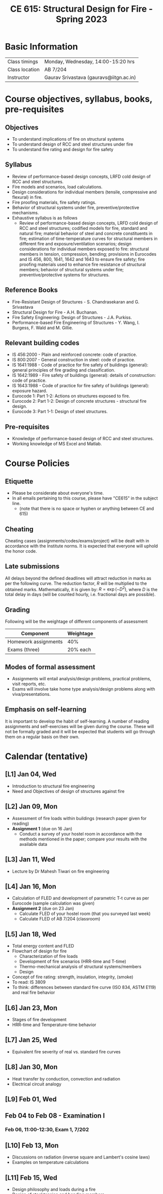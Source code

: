 #+TITLE: CE 615: Structural Design for Fire - Spring 2023
# #+OPTIONS: 

* Basic Information
|-------------------+--------------------------------------------|
| Class timings     | Monday, Wednesday, 14:00-15:20 hrs         |
| Class location    | AB 7/204                                   |
|-------------------+--------------------------------------------|
| Instructor        | Gaurav Srivastava (gauravs@iitgn.ac.in)    |
|-------------------+--------------------------------------------|


* Course objectives, syllabus, books, pre-requisites
** Objectives
- To understand implications of fire on structural systems
- To understand design of RCC and steel structures under fire
- To understand fire rating and design for fire safety
	
** Syllabus
- Review of performance-based design concepts, LRFD cold design of RCC and steel structures.
- Fire models and scenarios, load calculations.
- Design considerations for individual members (tensile, compressive and flexural) in fire.
- Fire proofing materials, fire safety ratings.
- Behavior of structural systems under fire, preventive/protective mechanisms.
- Exhaustive syllabus is as follows
	- Review of performance-based design concepts, LRFD cold design of RCC and steel structures; codified models for fire, standard and natural fire; material behavior of steel and concrete constituents in fire; estimation of time-temperature curves for structural members in different fire and exposure/ventilation scenarios; design considerations for individual members exposed to fire: structural members in tension, compression, bending; provisions in Eurocodes and IS 456, 800, 1641, 1642 and 1643 to ensure fire safety; fire proofing materials used to enhance fire resistance of structural members; behavior of structural systems under fire; preventive/protective systems for structures.

		
** Reference Books
- Fire-Resistant Design of Structures - S. Chandrasekaran and G. Srivastava
- Structural Design for Fire - A.H. Buchanan.
- Fire Safety Engineering: Design of Structures - J.A. Purkiss.
- Performance-based Fire Engineering of Structures - Y. Wang, I. Burgess, F. Wald and M. Gillie.

** Relevant building codes
- IS 456:2000 - Plain and reinforced concrete: code of practice.
- IS 800:2007 - General construction in steel: code of practice.
- IS 1641:1988 - Code of practice for fire safety of buildings (general): general principles of fire grading and classification.
- IS 1642:1989 - Fire safety of buildings (general): details of construction: code of practice.
- IS 1643:1988 - Code of practice for fire safety of buildings (general): exposure hazard.
- Eurocode 1: Part 1-2: Actions on structures exposed to fire.
- Eurocode 2: Part 1-2: Design of concrete structures - structural fire design.
- Eurocode 3: Part 1-1: Design of steel structures.

** Pre-requisites
- Knowledge of performance-based design of RCC and steel structures.
- Working knowledge of MS Excel and Matlab.

* Course Policies
** Etiquette
- Please be considerate about everyone's time.
- In all emails pertaining to this course, please have "CE615" in the subject line.
	- (note that there is no space or hyphen or anything between CE and 615)

** Cheating
Cheating cases (assignments/codes/exams/project) will be dealt with in accordance with the Institute norms. It is expected that everyone will uphold the honor code.

** Late submissions
All delays beyond the defined deadlines will attract reduction in marks as per the following curve.
The reduction factor, $R$ will be multiplied to the obtained marks. Mathematically, it is given by: $R = \exp(-D^2)$, where $D$ is the total delay in days (will be counted hourly, i.e. fractional days are possible).
[[./imgs/deadline-delay-reduction.png]]

** Grading
Following will be the weightage of different components of assessment
| Component            | Weightage |
|----------------------+-----------|
| Homework assignments |       40% |
| Exams (three)        |  20% each |

** Modes of formal assessment
- Assignments will entail analysis/design problems, practical problems, visit reports, etc.
- Exams will involve take home type analysis/design problems along with viva/presentations.
	
** Emphasis on self-learning
It is important to develop the habit of self-learning. A number of reading assignments and self-exercises will be given during the course. These will not be formally graded and it will be expected that students will go through them on a regular basis on their own.

* Calendar (tentative)
** [L1] Jan 04, Wed
- Introduction to structural fire engineering
- Need and Objectives of design of structures against fire
** [L2] Jan 09, Mon
- Assessment of fire loads within buildings (research paper given for reading)
- *Assignment 1* (due on 16 Jan)
	- Conduct a survey of your hostel room in accordance with the methods mentioned in the paper; compare your results with the available data
** [L3] Jan 11, Wed
- Lecture by Dr Mahesh Tiwari on fire engineering
** [L4] Jan 16, Mon
- Calculation of FLED and development of parametric T-t curve as per Eurocode (sample calculation was given)
- *Assignment 2* (due on 23 Jan)
	- Calculate FLED of your hostel room (that you surveyed last week)
	- Calculate FLED of AB 7/204 (classroom)
** [L5] Jan 18, Wed
- Total energy content and FLED
- Flowchart of design for fire
	- Characterization of fire loads
	- Development of fire scenarios (HRR-time and T-time)
	- Thermo-mechanical analysis of structural systems/members
	- Design
- Concept of fire rating: strength, insulation, integrity, (smoke)
- To read: IS 3809
- To think: differences between standard fire curve (ISO 834, ASTM E119) and real fire behavior
** [L6] Jan 23, Mon
- Stages of fire development
- HRR-time and Temperature-time behavior
** [L7] Jan 25, Wed
- Equivalent fire severity of real vs. standard fire curves
** [L8] Jan 30, Mon
- Heat transfer by conduction, convection and radiation
- Electrical circuit analogy
** [L9] Feb 01, Wed
** Feb 04 to Feb 08 - Examination I
*** Feb 06, 11:00-12:30, Exam 1, 7/202
** [L10] Feb 13, Mon
- Discussions on radiation (inverse square and Lambert's cosine laws)
- Examples on temperature calculations
** [L11] Feb 15, Wed
- Design philosophy and loads during a fire
- Design of steel tension and bending members
- *Assignment 3* given -- due on 25 Feb
** [L12] Feb 20, Mon
- Brief review, design of RC beams and columns subjected to fire
** [L13] Feb 22, Wed
- Design of RC beams and columns subjected to fire
** [L14] Feb 27, Mon
- Design of RC beams and columns subjected to fire
** [L15] Mar 01, Wed
** Mar 05 to Mar 12 - Mid Semester Recess
** [L16] Mar 13, Mon
** [L17] Mar 15, Wed
** [L18] Mar 20, Mon
** Mar 22 to Mar 26 - Examination II
** [L19] Mar 27, Mon
** [L20] Mar 29, Wed
** [L21] Apr 03, Mon
** [L22] Apr 05, Wed
** [L23] Apr 10, Mon
** [L24] Apr 12, Wed
** [L25] Apr 17, Mon
** [L26] Apr 19, Wed
** [L27] Apr 24, Mon
** [L28] Apr 26, Wed
** Apr 28 to May 02 - Examination III
